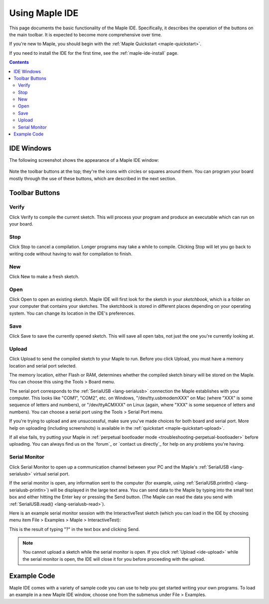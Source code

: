 .. _ide:

Using Maple IDE
===============

This page documents the basic functionality of the Maple IDE.
Specifically, it describes the operation of the buttons on the main
toolbar.  It is expected to become more comprehensive over time.

If you're new to Maple, you should begin with the :ref:`Maple
Quickstart <maple-quickstart>`.

If you need to install the IDE for the first time, see the
:ref:`maple-ide-install` page.

.. contents:: Contents
   :local:

IDE Windows
-----------

The following screenshot shows the appearance of a Maple IDE window:

.. figure:: /_static/img/ide-blinky.png
   :align: center
   :alt: Maple IDE

Note the toolbar buttons at the top; they're the icons with circles or
squares around them.  You can program your board mostly through the
use of these buttons, which are described in the next section.

Toolbar Buttons
---------------

.. _ide-verify:

Verify
~~~~~~

.. image:: /_static/img/button-verify.png
   :align: left

Click Verify to compile the current sketch.  This will process your
program and produce an executable which can run on your board.

.. _ide-stop:

Stop
~~~~

.. image:: /_static/img/button-stop.png
   :align: left

Click Stop to cancel a compilation.  Longer programs may take a while
to compile.  Clicking Stop will let you go back to writing code
without having to wait for compilation to finish.

.. _ide-new:

New
~~~

.. image:: /_static/img/button-new.png
   :align: left

Click New to make a fresh sketch.

.. _ide-open:

Open
~~~~

.. image:: /_static/img/button-open.png
   :align: left

Click Open to open an existing sketch.  Maple IDE will first look for
the sketch in your *sketchbook*, which is a folder on your computer
that contains your sketches.  The sketchbook is stored in different
places depending on your operating system.  You can change its
location in the IDE's preferences.

.. _ide-save:

Save
~~~~

.. image:: /_static/img/button-save.png
   :align: left

Click Save to save the currently opened sketch.  This will save all
open tabs, not just the one you're currently looking at.

.. _ide-upload:

Upload
~~~~~~

.. image:: /_static/img/button-upload.png
   :align: left

Click Upload to send the compiled sketch to your Maple to run.  Before
you click Upload, you must have a memory location and serial port
selected.

The memory location, either Flash or RAM, determines whether the
compiled sketch binary will be stored on the Maple.  You can choose
this using the Tools > Board menu.

The serial port corresponds to the :ref:`SerialUSB <lang-serialusb>`
connection the Maple establishes with your computer.  This looks like
"COM1", "COM2", etc. on Windows, "/dev/tty.usbmodemXXX" on Mac (where
"XXX" is some sequence of letters and numbers), or "/dev/ttyACMXXX" on
Linux (again, where "XXX" is some sequence of letters and numbers).
You can choose a serial port using the Tools > Serial Port menu.

If you're trying to upload and are unsuccessful, make sure you've made
choices for both board and serial port.  More help on uploading
(including screenshots) is available in the :ref:`quickstart
<maple-quickstart-upload>`.

If all else fails, try putting your Maple in :ref:`perpetual
bootloader mode <troubleshooting-perpetual-bootloader>` before
uploading.  You can always find us on the `forum`_ or `contact us
directly`_ for help on any problems you're having.

.. _ide-serial-monitor:

Serial Monitor
~~~~~~~~~~~~~~

.. image:: /_static/img/button-serial-monitor.png
   :align: left

Click Serial Monitor to open up a communication channel between your
PC and the Maple's :ref:`SerialUSB <lang-serialusb>` virtual serial
port.

If the serial monitor is open, any information sent to the computer
(for example, using :ref:`SerialUSB.println()
<lang-serialusb-println>`) will be displayed in the large text area.
You can send data to the Maple by typing into the small text box and
either hitting the Enter key or pressing the Send button.  (The Maple
can read the data you send with :ref:`SerialUSB.read()
<lang-serialusb-read>`).

Here is an example serial monitor session with the InteractiveTest
sketch (which you can load in the IDE by choosing menu item File >
Examples > Maple > InteractiveTest):

.. image:: /_static/img/serial-monitor.png

This is the result of typing "?" in the text box and clicking Send.

.. note:: You cannot upload a sketch while the serial monitor is open.
   If you click :ref:`Upload <ide-upload>` while the serial monitor is
   open, the IDE will close it for you before proceeding with the
   upload.

.. _ide-examples:

Example Code
------------

Maple IDE comes with a variety of sample code you can use to help you
get started writing your own programs.  To load an example in a new
Maple IDE window, choose one from the submenus under File > Examples.

